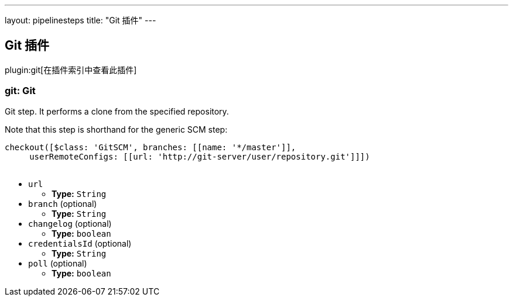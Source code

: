 ---
layout: pipelinesteps
title: "Git 插件"
---

:notitle:
:description:
:author:
:email: jenkinsci-users@googlegroups.com
:sectanchors:
:toc: left

== Git 插件

plugin:git[在插件索引中查看此插件]

=== +git+: Git
++++
<div><div> 
 <p> Git step. It performs a clone from the specified repository. </p> 
 <p> Note that this step is shorthand for the generic SCM step:</p>
 <pre>
checkout([$class: 'GitSCM', branches: [[name: '*/master']], 
     userRemoteConfigs: [[url: 'http://git-server/user/repository.git']]])
    </pre> 
 <p></p> 
</div></div>
<ul><li><code>url</code>
<ul><li><b>Type:</b> <code>String</code></li></ul></li>
<li><code>branch</code> (optional)
<ul><li><b>Type:</b> <code>String</code></li></ul></li>
<li><code>changelog</code> (optional)
<ul><li><b>Type:</b> <code>boolean</code></li></ul></li>
<li><code>credentialsId</code> (optional)
<ul><li><b>Type:</b> <code>String</code></li></ul></li>
<li><code>poll</code> (optional)
<ul><li><b>Type:</b> <code>boolean</code></li></ul></li>
</ul>


++++
